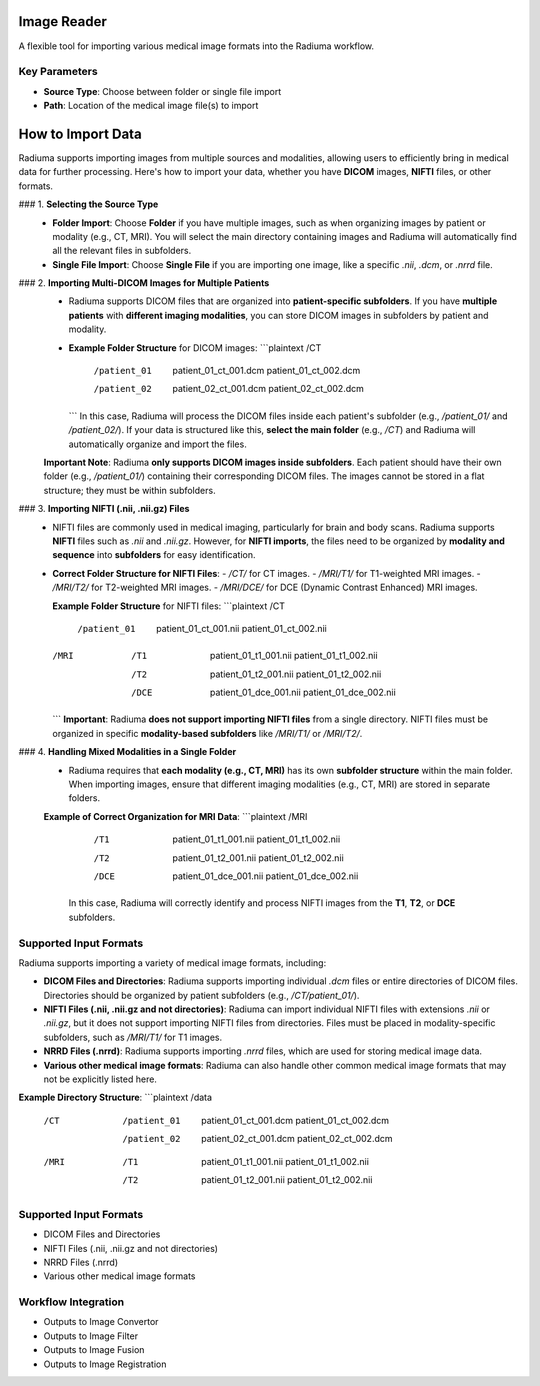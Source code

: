 Image Reader
------------

.. image:: images/6.image_reader.png
   :alt: Image Reader
   :width: 100%

A flexible tool for importing various medical image formats into the Radiuma workflow.

Key Parameters
^^^^^^^^^^^^^^

* **Source Type**: Choose between folder or single file import
* **Path**: Location of the medical image file(s) to import


**How to Import Data**
--------------------

Radiuma supports importing images from multiple sources and modalities, allowing users to efficiently bring in medical data for further processing. Here's how to import your data, whether you have **DICOM** images, **NIFTI** files, or other formats.

### 1. **Selecting the Source Type**
   - **Folder Import**: Choose **Folder** if you have multiple images, such as when organizing images by patient or modality (e.g., CT, MRI). You will select the main directory containing images and Radiuma will automatically find all the relevant files in subfolders.
   - **Single File Import**: Choose **Single File** if you are importing one image, like a specific `.nii`, `.dcm`, or `.nrrd` file.

### 2. **Importing Multi-DICOM Images for Multiple Patients**
   - Radiuma supports DICOM files that are organized into **patient-specific subfolders**. If you have **multiple patients** with **different imaging modalities**, you can store DICOM images in subfolders by patient and modality.
   - **Example Folder Structure** for DICOM images:
     ```plaintext
     /CT
        /patient_01
           patient_01_ct_001.dcm
           patient_01_ct_002.dcm
        /patient_02
           patient_02_ct_001.dcm
           patient_02_ct_002.dcm
     ```
     In this case, Radiuma will process the DICOM files inside each patient's subfolder (e.g., `/patient_01/` and `/patient_02/`). If your data is structured like this, **select the main folder** (e.g., `/CT`) and Radiuma will automatically organize and import the files.

   **Important Note**:  
   Radiuma **only supports DICOM images inside subfolders**. Each patient should have their own folder (e.g., `/patient_01/`) containing their corresponding DICOM files. The images cannot be stored in a flat structure; they must be within subfolders.

### 3. **Importing NIFTI (.nii, .nii.gz) Files**
   - NIFTI files are commonly used in medical imaging, particularly for brain and body scans. Radiuma supports **NIFTI** files such as `.nii` and `.nii.gz`. However, for **NIFTI imports**, the files need to be organized by **modality and sequence** into **subfolders** for easy identification.
   
   - **Correct Folder Structure for NIFTI Files**:
     - `/CT/` for CT images.
     - `/MRI/T1/` for T1-weighted MRI images.
     - `/MRI/T2/` for T2-weighted MRI images.
     - `/MRI/DCE/` for DCE (Dynamic Contrast Enhanced) MRI images.
   
     **Example Folder Structure** for NIFTI files:
     ```plaintext
     /CT
        /patient_01
           patient_01_ct_001.nii
           patient_01_ct_002.nii
     /MRI
        /T1
           patient_01_t1_001.nii
           patient_01_t1_002.nii
        /T2
           patient_01_t2_001.nii
           patient_01_t2_002.nii
        /DCE
           patient_01_dce_001.nii
           patient_01_dce_002.nii
     ```
     **Important**: Radiuma **does not support importing NIFTI files** from a single directory. NIFTI files must be organized in specific **modality-based subfolders** like `/MRI/T1/` or `/MRI/T2/`.

### 4. **Handling Mixed Modalities in a Single Folder**
   - Radiuma requires that **each modality (e.g., CT, MRI)** has its own **subfolder structure** within the main folder. When importing images, ensure that different imaging modalities (e.g., CT, MRI) are stored in separate folders.
   
   **Example of Correct Organization for MRI Data**:
   ```plaintext
   /MRI
      /T1
         patient_01_t1_001.nii
         patient_01_t1_002.nii
      /T2
         patient_01_t2_001.nii
         patient_01_t2_002.nii
      /DCE
         patient_01_dce_001.nii
         patient_01_dce_002.nii
     In this case, Radiuma will correctly identify and process NIFTI images from the **T1**, **T2**, or **DCE** subfolders.

**Supported Input Formats**
^^^^^^^^^^^^^^^^^^^^^^^

Radiuma supports importing a variety of medical image formats, including:

* **DICOM Files and Directories**: Radiuma supports importing individual `.dcm` files or entire directories of DICOM files. Directories should be organized by patient subfolders (e.g., `/CT/patient_01/`).
  
* **NIFTI Files (.nii, .nii.gz and not directories)**: Radiuma can import individual NIFTI files with extensions `.nii` or `.nii.gz`, but it does not support importing NIFTI files from directories. Files must be placed in modality-specific subfolders, such as `/MRI/T1/` for T1 images.

* **NRRD Files (.nrrd)**: Radiuma supports importing `.nrrd` files, which are used for storing medical image data.

* **Various other medical image formats**: Radiuma can also handle other common medical image formats that may not be explicitly listed here.

**Example Directory Structure**:
```plaintext
/data
    /CT
        /patient_01
            patient_01_ct_001.dcm
            patient_01_ct_002.dcm
        /patient_02
            patient_02_ct_001.dcm
            patient_02_ct_002.dcm
    /MRI
        /T1
            patient_01_t1_001.nii
            patient_01_t1_002.nii
        /T2
            patient_01_t2_001.nii
            patient_01_t2_002.nii






Supported Input Formats
^^^^^^^^^^^^^^^^^^^^^^^

* DICOM Files and Directories
* NIFTI Files (.nii, .nii.gz and not directories)
* NRRD Files (.nrrd)
* Various other medical image formats

Workflow Integration
^^^^^^^^^^^^^^^^^^^^

* Outputs to Image Convertor
* Outputs to Image Filter
* Outputs to Image Fusion
* Outputs to Image Registration
